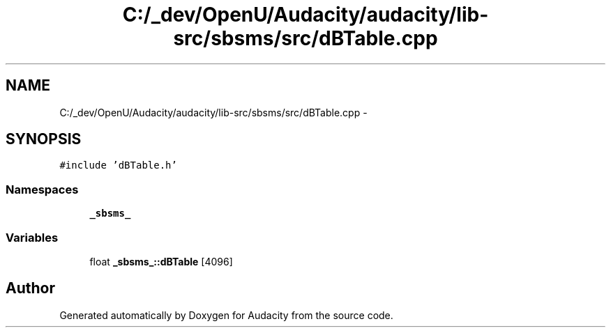 .TH "C:/_dev/OpenU/Audacity/audacity/lib-src/sbsms/src/dBTable.cpp" 3 "Thu Apr 28 2016" "Audacity" \" -*- nroff -*-
.ad l
.nh
.SH NAME
C:/_dev/OpenU/Audacity/audacity/lib-src/sbsms/src/dBTable.cpp \- 
.SH SYNOPSIS
.br
.PP
\fC#include 'dBTable\&.h'\fP
.br

.SS "Namespaces"

.in +1c
.ti -1c
.RI " \fB_sbsms_\fP"
.br
.in -1c
.SS "Variables"

.in +1c
.ti -1c
.RI "float \fB_sbsms_::dBTable\fP [4096]"
.br
.in -1c
.SH "Author"
.PP 
Generated automatically by Doxygen for Audacity from the source code\&.

